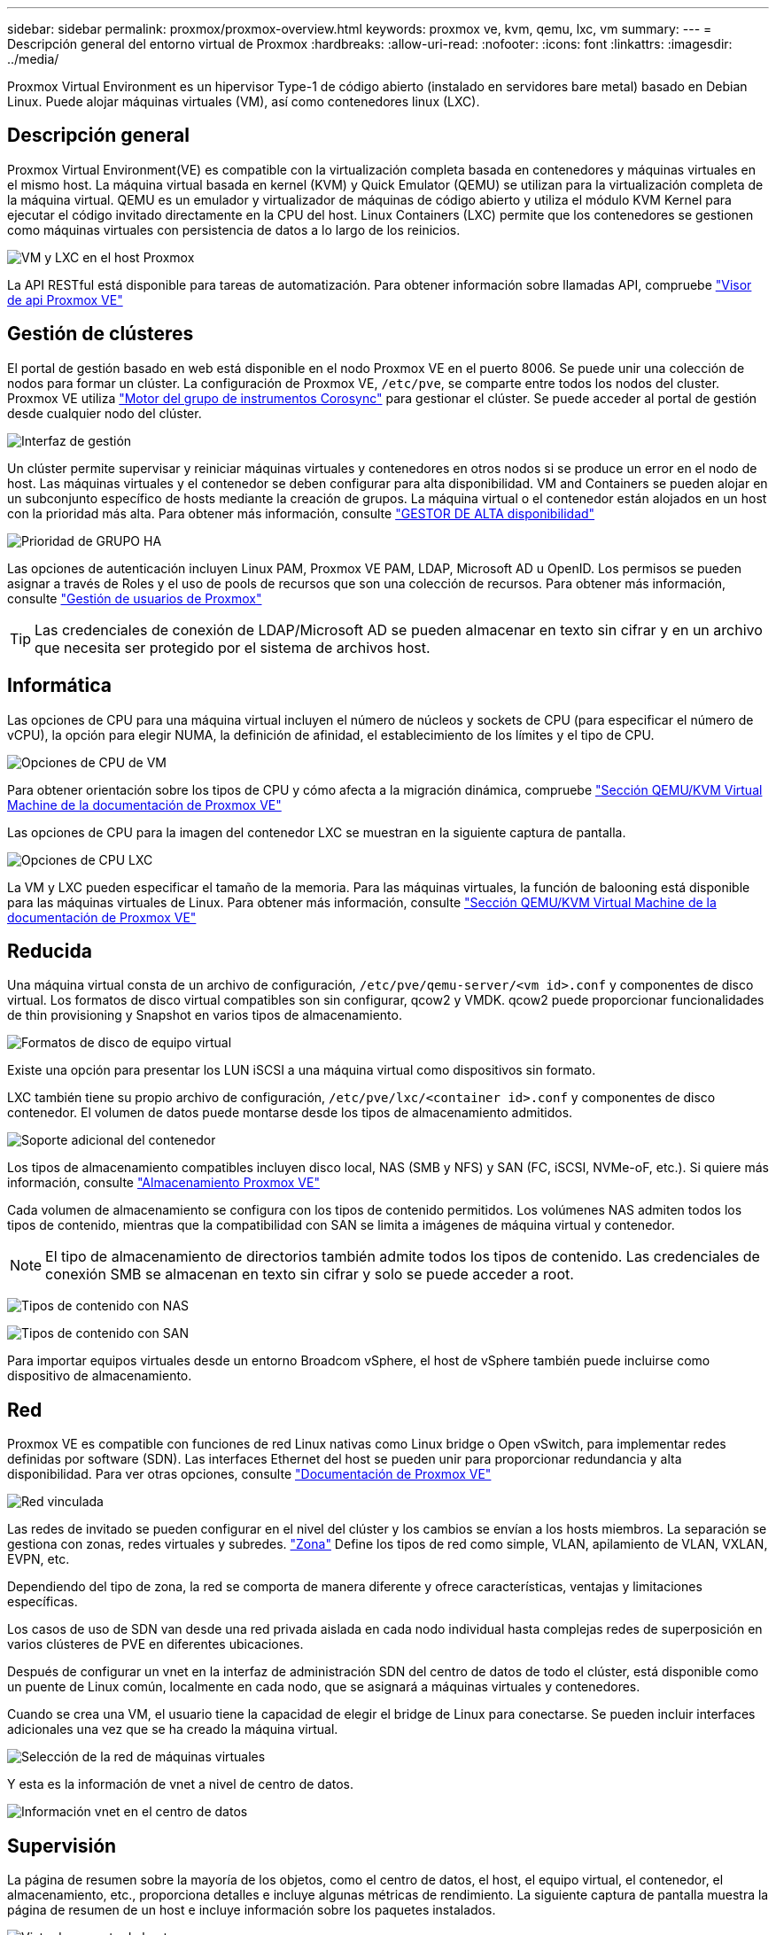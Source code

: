 ---
sidebar: sidebar 
permalink: proxmox/proxmox-overview.html 
keywords: proxmox ve, kvm, qemu, lxc, vm 
summary:  
---
= Descripción general del entorno virtual de Proxmox
:hardbreaks:
:allow-uri-read: 
:nofooter: 
:icons: font
:linkattrs: 
:imagesdir: ../media/


[role="lead"]
Proxmox Virtual Environment es un hipervisor Type-1 de código abierto (instalado en servidores bare metal) basado en Debian Linux. Puede alojar máquinas virtuales (VM), así como contenedores linux (LXC).



== Descripción general

Proxmox Virtual Environment(VE) es compatible con la virtualización completa basada en contenedores y máquinas virtuales en el mismo host. La máquina virtual basada en kernel (KVM) y Quick Emulator (QEMU) se utilizan para la virtualización completa de la máquina virtual. QEMU es un emulador y virtualizador de máquinas de código abierto y utiliza el módulo KVM Kernel para ejecutar el código invitado directamente en la CPU del host. Linux Containers (LXC) permite que los contenedores se gestionen como máquinas virtuales con persistencia de datos a lo largo de los reinicios.

image:proxmox-overview-image01.png["VM y LXC en el host Proxmox"]

La API RESTful está disponible para tareas de automatización. Para obtener información sobre llamadas API, compruebe link:https://pve.proxmox.com/pve-docs/api-viewer/index.html["Visor de api Proxmox VE"]



== Gestión de clústeres

El portal de gestión basado en web está disponible en el nodo Proxmox VE en el puerto 8006. Se puede unir una colección de nodos para formar un clúster. La configuración de Proxmox VE, `/etc/pve`, se comparte entre todos los nodos del cluster. Proxmox VE utiliza link:https://pve.proxmox.com/wiki/Cluster_Manager["Motor del grupo de instrumentos Corosync"] para gestionar el clúster. Se puede acceder al portal de gestión desde cualquier nodo del clúster.

image:proxmox-overview-image02.png["Interfaz de gestión"]

Un clúster permite supervisar y reiniciar máquinas virtuales y contenedores en otros nodos si se produce un error en el nodo de host. Las máquinas virtuales y el contenedor se deben configurar para alta disponibilidad. VM and Containers se pueden alojar en un subconjunto específico de hosts mediante la creación de grupos. La máquina virtual o el contenedor están alojados en un host con la prioridad más alta. Para obtener más información, consulte link:https://pve.proxmox.com/wiki/High_Availability["GESTOR DE ALTA disponibilidad"]

image:proxmox-overview-image03.png["Prioridad de GRUPO HA"]

Las opciones de autenticación incluyen Linux PAM, Proxmox VE PAM, LDAP, Microsoft AD u OpenID. Los permisos se pueden asignar a través de Roles y el uso de pools de recursos que son una colección de recursos. Para obtener más información, consulte link:https://pve.proxmox.com/pve-docs/chapter-pveum.html["Gestión de usuarios de Proxmox"]


TIP: Las credenciales de conexión de LDAP/Microsoft AD se pueden almacenar en texto sin cifrar y en un archivo que necesita ser protegido por el sistema de archivos host.



== Informática

Las opciones de CPU para una máquina virtual incluyen el número de núcleos y sockets de CPU (para especificar el número de vCPU), la opción para elegir NUMA, la definición de afinidad, el establecimiento de los límites y el tipo de CPU.

image:proxmox-overview-image11.png["Opciones de CPU de VM"]

Para obtener orientación sobre los tipos de CPU y cómo afecta a la migración dinámica, compruebe link:https://pve.proxmox.com/pve-docs/chapter-qm.html#qm_cpu["Sección QEMU/KVM Virtual Machine de la documentación de Proxmox VE"]

Las opciones de CPU para la imagen del contenedor LXC se muestran en la siguiente captura de pantalla.

image:proxmox-overview-image12.png["Opciones de CPU LXC"]

La VM y LXC pueden especificar el tamaño de la memoria. Para las máquinas virtuales, la función de balooning está disponible para las máquinas virtuales de Linux. Para obtener más información, consulte link:https://pve.proxmox.com/pve-docs/chapter-qm.html#qm_memory["Sección QEMU/KVM Virtual Machine de la documentación de Proxmox VE"]



== Reducida

Una máquina virtual consta de un archivo de configuración, `/etc/pve/qemu-server/<vm id>.conf` y componentes de disco virtual. Los formatos de disco virtual compatibles son sin configurar, qcow2 y VMDK. qcow2 puede proporcionar funcionalidades de thin provisioning y Snapshot en varios tipos de almacenamiento.

image:proxmox-overview-image04.png["Formatos de disco de equipo virtual"]

Existe una opción para presentar los LUN iSCSI a una máquina virtual como dispositivos sin formato.

LXC también tiene su propio archivo de configuración, `/etc/pve/lxc/<container id>.conf` y componentes de disco contenedor. El volumen de datos puede montarse desde los tipos de almacenamiento admitidos.

image:proxmox-overview-image05.png["Soporte adicional del contenedor"]

Los tipos de almacenamiento compatibles incluyen disco local, NAS (SMB y NFS) y SAN (FC, iSCSI, NVMe-oF, etc.). Si quiere más información, consulte link:https://pve.proxmox.com/pve-docs/chapter-pvesm.html["Almacenamiento Proxmox VE"]

Cada volumen de almacenamiento se configura con los tipos de contenido permitidos. Los volúmenes NAS admiten todos los tipos de contenido, mientras que la compatibilidad con SAN se limita a imágenes de máquina virtual y contenedor.


NOTE: El tipo de almacenamiento de directorios también admite todos los tipos de contenido. Las credenciales de conexión SMB se almacenan en texto sin cifrar y solo se puede acceder a root.

image:proxmox-overview-image06.png["Tipos de contenido con NAS"]

image:proxmox-overview-image07.png["Tipos de contenido con SAN"]

Para importar equipos virtuales desde un entorno Broadcom vSphere, el host de vSphere también puede incluirse como dispositivo de almacenamiento.



== Red

Proxmox VE es compatible con funciones de red Linux nativas como Linux bridge o Open vSwitch, para implementar redes definidas por software (SDN). Las interfaces Ethernet del host se pueden unir para proporcionar redundancia y alta disponibilidad. Para ver otras opciones, consulte link:https://pve.proxmox.com/pve-docs/chapter-sysadmin.html#_choosing_a_network_configuration["Documentación de Proxmox VE"]

image:proxmox-overview-image08.png["Red vinculada"]

Las redes de invitado se pueden configurar en el nivel del clúster y los cambios se envían a los hosts miembros. La separación se gestiona con zonas, redes virtuales y subredes. link:https://pve.proxmox.com/pve-docs/chapter-pvesdn.html["Zona"] Define los tipos de red como simple, VLAN, apilamiento de VLAN, VXLAN, EVPN, etc.

Dependiendo del tipo de zona, la red se comporta de manera diferente y ofrece características, ventajas y limitaciones específicas.

Los casos de uso de SDN van desde una red privada aislada en cada nodo individual hasta complejas redes de superposición en varios clústeres de PVE en diferentes ubicaciones.

Después de configurar un vnet en la interfaz de administración SDN del centro de datos de todo el clúster, está disponible como un puente de Linux común, localmente en cada nodo, que se asignará a máquinas virtuales y contenedores.

Cuando se crea una VM, el usuario tiene la capacidad de elegir el bridge de Linux para conectarse. Se pueden incluir interfaces adicionales una vez que se ha creado la máquina virtual.

image:proxmox-overview-image13.png["Selección de la red de máquinas virtuales"]

Y esta es la información de vnet a nivel de centro de datos.

image:proxmox-overview-image14.png["Información vnet en el centro de datos"]



== Supervisión

La página de resumen sobre la mayoría de los objetos, como el centro de datos, el host, el equipo virtual, el contenedor, el almacenamiento, etc., proporciona detalles e incluye algunas métricas de rendimiento. La siguiente captura de pantalla muestra la página de resumen de un host e incluye información sobre los paquetes instalados.

image:proxmox-overview-image09.png["Vista de paquete de host"]

Las estadísticas sobre hosts, invitados, almacenamiento, etc. se pueden enviar a una base de datos externa de Graphite o Influxdb. Para obtener más información, consulte link:https://pve.proxmox.com/pve-docs/chapter-sysadmin.html#external_metric_server["Documentación de Proxmox VE"].



== Protección de datos

Proxmox VE incluye opciones para realizar copias de seguridad y restaurar las máquinas virtuales y los contenedores a almacenamiento configurado para contenido de copia de seguridad. Los backups se pueden iniciar desde UI o CLI con la herramienta vzdump o puede programarse. Para obtener más información, consulte link:https://pve.proxmox.com/pve-docs/chapter-vzdump.html["Sección Copia de seguridad y restauración de la documentación de Proxmox VE"].

image:proxmox-overview-image10.png["Contenido de almacenamiento de copia de seguridad de Proxmox VE"]

El contenido de backup debe almacenarse fuera de las instalaciones para protegerse de cualquier diaster en el sitio de origen.

Veeam agregó soporte para Proxmox VE con la versión 12,2. Esto permite restaurar backups de máquinas virtuales desde vSphere a un host de Proxmox VE.
